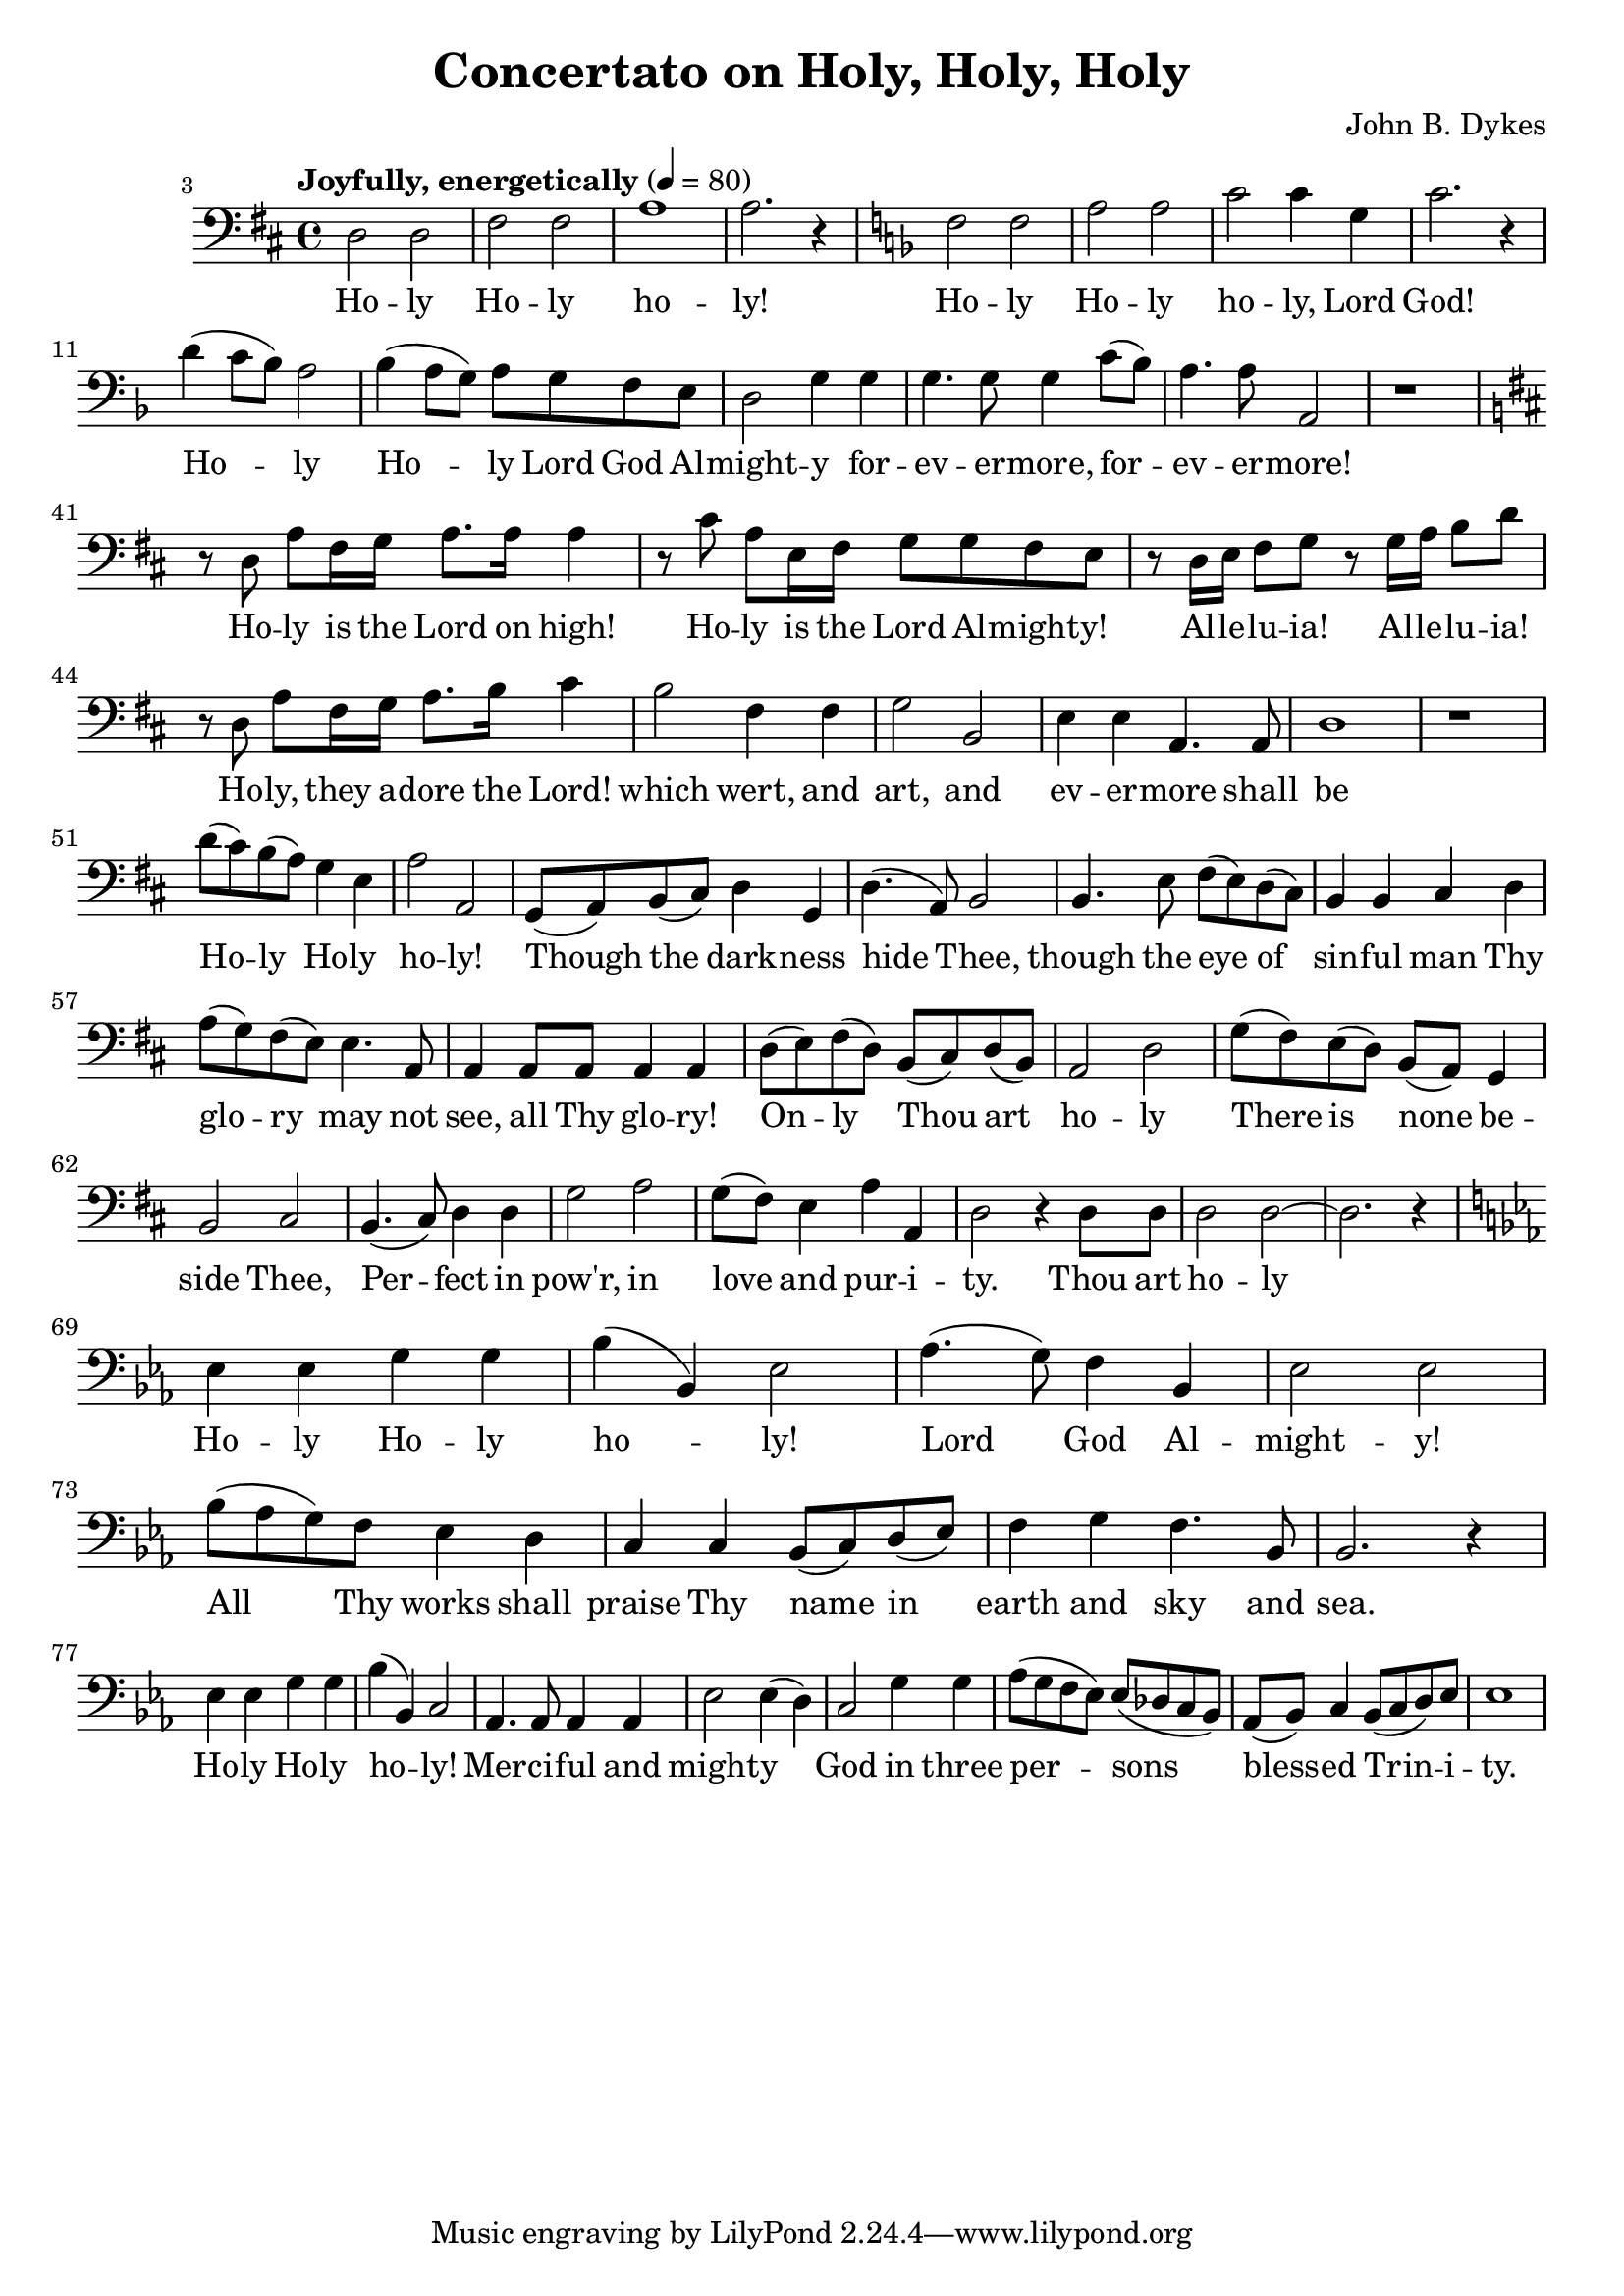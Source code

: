 \header {
  title = "Concertato on Holy, Holy, Holy"
  composer = "John B. Dykes"
}

musicOne = \relative c {
    \tempo "Joyfully, energetically" 4= 80
    \time 4/4 

    \key d \major
    \clef bass
    
    \set Score.currentBarNumber = 3
    d2 d2 fis2 fis a1 a2. r4

    \key f \major
    
    f2 f a a c c4  g c2. r4
    d( c8 bes) a2 bes4( a8 g) a g f e d2 g4
    g g4. g8 g4 c8( bes) a4. a8 a,2

    r1
    \break 
    \set Score.currentBarNumber = 41
    
    \key d \major

    r8 d a' fis16 g a8. a16 a4
    r8 cis a e16 fis16 g8 g fis e
    r8 d16 e fis8 g r8 g16 a b8 d
    r8 d, a' fis16 g a8. b16 cis4

    b2 fis4 fis g2 b,
    e4 e a,4. a8 d1

    r1
    \break
    \set Score.currentBarNumber = 51

    d'8( cis) b( a) g4 e a2 a,
    g8( a) b( cis) d4 g,4 d'4.( a8) b2
    b4. e8 fis( e) d( cis) b4 b4 cis 
    d a'8( g) fis( e) e4. a,8 a4 a8 a a4 a

    d8( e) fis( d) b( cis) d( b) a2 d2
    g8( fis) e( d) b( a) g4 b2 cis
    b4.( cis8) d4 d g2 a g8( fis) e4 a a, d2
    r4 d8 d8 d2 d2~ d2. r4

    \break 

    \key ees \major
    ees4 ees g g bes( bes,) ees2
    aes4.( g8) f4 bes, ees2 ees
    bes'8( aes g) f ees4 d c c bes8( c) d( ees) f4 g f4. bes,8 bes2. r4

    \break
    
    ees4 ees g g bes( bes,) c2
    aes4. aes8 aes4 aes ees'2  ees4( d)
    c2 g'4 g aes8( g f ees) ees( des c bes)
    aes8( bes) c4 bes8( c d) ees ees1

}

verseOne = \lyricmode { 
  Ho -- ly Ho -- ly ho -- ly!
  Ho -- ly Ho -- ly ho -- ly, Lord God!
  Ho -- ly Ho -- ly Lord God Al -- might -- y
  for -- ev -- er -- more, for -- ev -- er -- more!
  
  Ho -- ly is the Lord on high!
  Ho -- ly is the Lord Al -- might -- y!
  Al -- le -- lu -- ia! Al -- le -- lu -- ia!
  Ho -- ly, they a -- dore the Lord!
  
  which wert, and art, and
  ev -- er -- more shall be

  Ho -- ly Ho -- ly ho -- ly!
  Though the dark -- ness hide Thee,
  though the eye of sin -- ful man
  Thy glo -- ry may not see,
  all Thy glo -- ry!

  On -- ly Thou art ho -- ly 
  There is none be -- side Thee,
  Per -- fect in pow'r, in love and pur -- i -- ty.
  Thou art ho -- ly

  Ho -- ly Ho -- ly ho -- ly!
  Lord God Al -- might -- y! 
  All Thy works shall praise Thy name in earth and sky and sea.
  Ho -- ly Ho -- ly ho -- ly!
  Mer -- ci -- ful and might -- y
  God in three per -- sons
  bless -- ed Trin -- i -- ty.

}

\score {
  <<
    \new Voice = "one" {
      \time 2/4
      \musicOne
    }
    \new Lyrics \lyricsto "one" {
      \verseOne
    }
  >>
  \layout {}

  \midi {}
}

